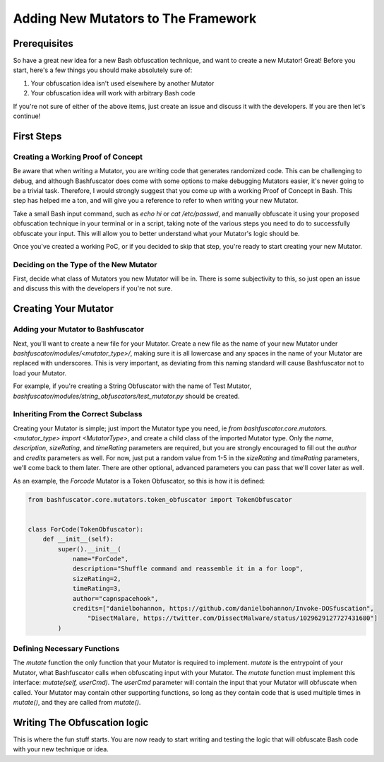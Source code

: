 Adding New Mutators to The Framework
====================================

Prerequisites
-------------

So have a great new idea for a new Bash obfuscation technique, and want to
create a new Mutator! Great! Before you start, here's a few things you should make
absolutely sure of:

#. Your obfuscation idea isn't used elsewhere by another Mutator

#. Your obfuscation idea will work with arbitrary Bash code

If you're not sure of either of the above items, just create an issue and discuss it with
the developers. If you are then let's continue!

First Steps
-----------

Creating a Working Proof of Concept
***********************************

Be aware that when writing a Mutator, you are writing code that generates randomized code.
This can be challenging to debug, and although Bashfuscator does come with some options to
make debugging Mutators easier, it's never going to be a trivial task. Therefore, I would
strongly suggest that you come up with a working Proof of Concept in Bash. This step has
helped me a ton, and will give you a reference to refer to when writing your new Mutator.

Take a small Bash input command, such as `echo hi` or `cat /etc/passwd`, and manually obfuscate
it using your proposed obfuscation technique in your terminal or in a script, taking note of the
various steps you need to do to successfully obfuscate your input. This will allow you
to better understand what your Mutator's logic should be.

Once you've created a working PoC, or if you decided to skip that step, you're ready to start creating
your new Mutator.

Deciding on the Type of the New Mutator
***************************************

First, decide what class of Mutators you new Mutator will be in. There is some subjectivity to
this, so just open an issue and discuss this with the developers if you're not sure.

Creating Your Mutator
---------------------

Adding your Mutator to Bashfuscator
***********************************

Next, you'll want to create a new file for your Mutator. Create a new file as the name of your new Mutator under
`bashfuscator/modules/<mutator_type>/`, making sure it is all lowercase and any spaces in the name of your Mutator
are replaced with underscores. This is very important, as deviating from this naming standard will cause Bashfuscator
not to load your Mutator.

For example, if you're creating a String Obfuscator with the name of Test Mutator,
`bashfuscator/modules/string_obfuscators/test_mutator.py` should be created.

Inheriting From the Correct Subclass
************************************

Creating your Mutator is simple; just import the Mutator type you need, ie `from bashfuscator.core.mutators.<mutator_type> import <MutatorType>`,
and create a child class of the imported Mutator type. Only the `name`, `description`, `sizeRating`, and `timeRating` parameters are required,
but you are strongly encouraged to fill out the `author` and `credits` parameters as well. For now, just put a random value from 1-5 in the `sizeRating`
and `timeRating` parameters, we'll come back to them later. There are other optional, advanced parameters you can pass that we'll cover later as well.

As an example, the `Forcode` Mutator is a Token Obfuscator, so this is how it is defined:

.. code-block:: python

    from bashfuscator.core.mutators.token_obfuscator import TokenObfuscator


    class ForCode(TokenObfuscator):
        def __init__(self):
            super().__init__(
                name="ForCode",
                description="Shuffle command and reassemble it in a for loop",
                sizeRating=2,
                timeRating=3,
                author="capnspacehook",
                credits=["danielbohannon, https://github.com/danielbohannon/Invoke-DOSfuscation",
                    "DisectMalare, https://twitter.com/DissectMalware/status/1029629127727431680"]
            )

Defining Necessary Functions
****************************

The `mutate` function the only function that your Mutator is required to implement. `mutate` is the entrypoint of your Mutator, what
Bashfuscator calls when obfuscating input with your Mutator. The `mutate` function must implement this interface:
`mutate(self, userCmd)`. The `userCmd` parameter will contain the input that your Mutator will obfuscate when called.
Your Mutator may contain other supporting functions, so long as they contain code that is used multiple times in `mutate()`, and they
are called from `mutate()`.

Writing The Obfuscation logic
-----------------------------

This is where the fun stuff starts. You are now ready to start writing and testing the logic that will obfuscate Bash code with your new
technique or idea.